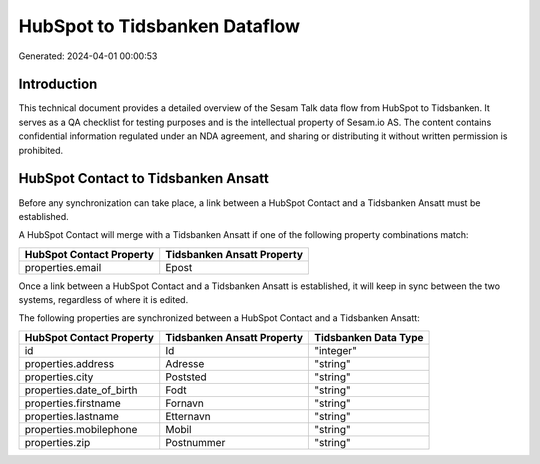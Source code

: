 ==============================
HubSpot to Tidsbanken Dataflow
==============================

Generated: 2024-04-01 00:00:53

Introduction
------------

This technical document provides a detailed overview of the Sesam Talk data flow from HubSpot to Tidsbanken. It serves as a QA checklist for testing purposes and is the intellectual property of Sesam.io AS. The content contains confidential information regulated under an NDA agreement, and sharing or distributing it without written permission is prohibited.

HubSpot Contact to Tidsbanken Ansatt
------------------------------------
Before any synchronization can take place, a link between a HubSpot Contact and a Tidsbanken Ansatt must be established.

A HubSpot Contact will merge with a Tidsbanken Ansatt if one of the following property combinations match:

.. list-table::
   :header-rows: 1

   * - HubSpot Contact Property
     - Tidsbanken Ansatt Property
   * - properties.email
     - Epost

Once a link between a HubSpot Contact and a Tidsbanken Ansatt is established, it will keep in sync between the two systems, regardless of where it is edited.

The following properties are synchronized between a HubSpot Contact and a Tidsbanken Ansatt:

.. list-table::
   :header-rows: 1

   * - HubSpot Contact Property
     - Tidsbanken Ansatt Property
     - Tidsbanken Data Type
   * - id
     - Id
     - "integer"
   * - properties.address
     - Adresse
     - "string"
   * - properties.city
     - Poststed
     - "string"
   * - properties.date_of_birth
     - Fodt
     - "string"
   * - properties.firstname
     - Fornavn
     - "string"
   * - properties.lastname
     - Etternavn
     - "string"
   * - properties.mobilephone
     - Mobil
     - "string"
   * - properties.zip
     - Postnummer
     - "string"

